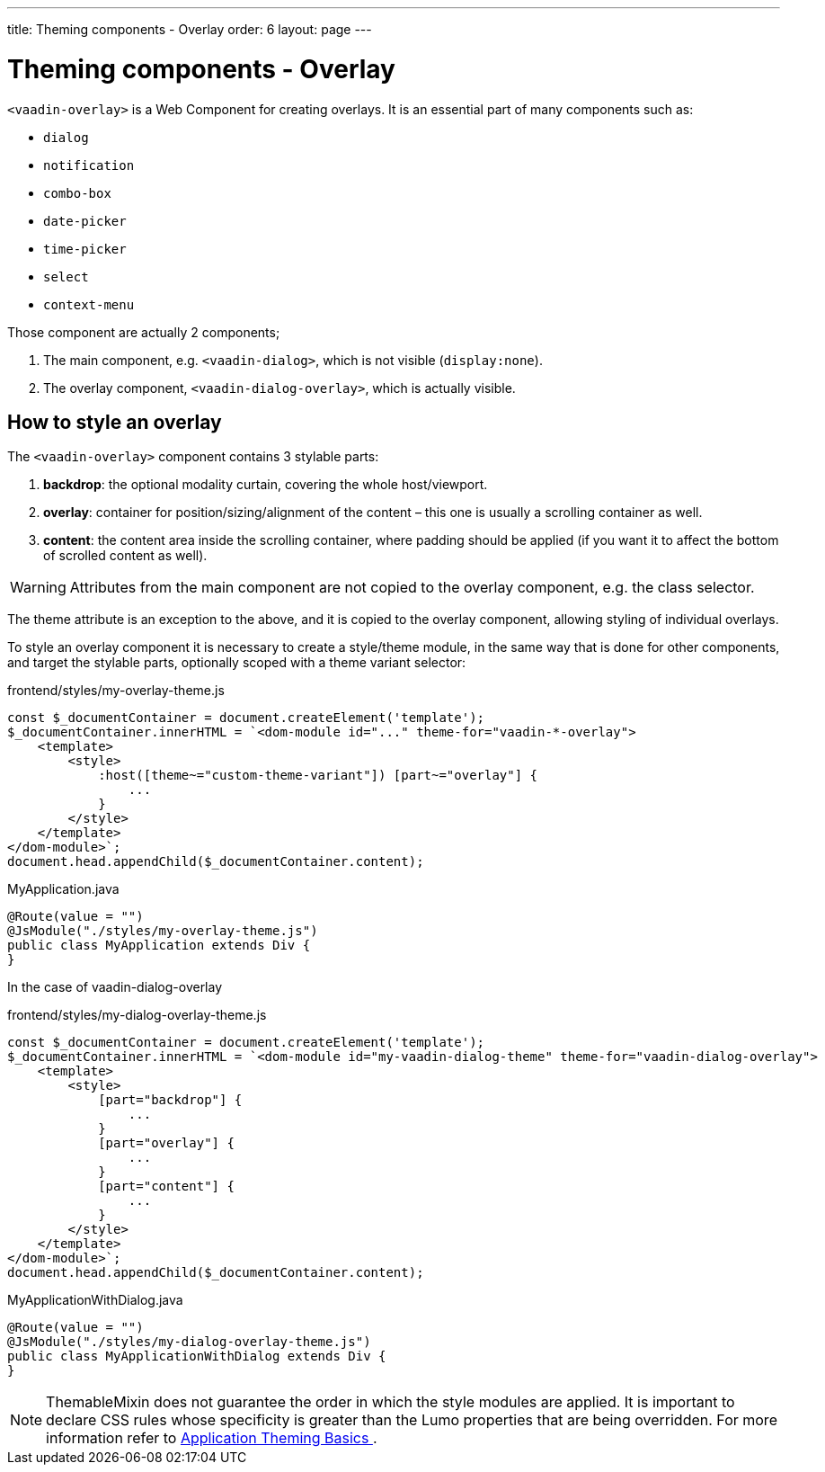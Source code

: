 ---
title: Theming components - Overlay
order: 6
layout: page
---

= Theming components - Overlay

`<vaadin-overlay>` is a Web Component for creating overlays. It is an essential part of many components such as:

* `dialog`
* `notification`
* `combo-box`
* `date-picker`
* `time-picker`
* `select`
* `context-menu`

Those component are actually 2 components;

. The main component, e.g. `<vaadin-dialog>`, which is not visible (`display:none`).
. The overlay component, `<vaadin-dialog-overlay>`, which is actually visible.

== How to style an overlay

The `<vaadin-overlay>` component contains 3 stylable parts:

. *backdrop*: the optional modality curtain, covering the whole host/viewport.
. *overlay*: container for position/sizing/alignment of the content – this one is usually a scrolling container as well.
. *content*: the content area inside the scrolling container, where padding should be applied (if you want it to affect the bottom of scrolled content as well).

[WARNING]
Attributes from the main component are not copied to the overlay component, e.g. the class selector.

The theme attribute is an exception to the above, and it is copied to the overlay component, allowing styling of individual overlays.

To style an overlay component it is necessary to create a style/theme module, in the same way that is done for other components, and target the stylable parts, optionally scoped with a theme variant selector:

.frontend/styles/my-overlay-theme.js
[source,js]
----
const $_documentContainer = document.createElement('template');
$_documentContainer.innerHTML = `<dom-module id="..." theme-for="vaadin-*-overlay">
    <template>
        <style>
            :host([theme~="custom-theme-variant"]) [part~="overlay"] {
                ...
            }
        </style>
    </template>
</dom-module>`;
document.head.appendChild($_documentContainer.content);
----

.MyApplication.java
[source,java]
----
@Route(value = "")
@JsModule("./styles/my-overlay-theme.js")
public class MyApplication extends Div {
}
----

In the case of vaadin-dialog-overlay

.frontend/styles/my-dialog-overlay-theme.js
[source,js]
----
const $_documentContainer = document.createElement('template');
$_documentContainer.innerHTML = `<dom-module id="my-vaadin-dialog-theme" theme-for="vaadin-dialog-overlay">
    <template>
        <style>
            [part="backdrop"] {
                ...
            }
            [part="overlay"] {
                ...
            }
            [part="content"] {
                ...
            }
        </style>
    </template>
</dom-module>`;
document.head.appendChild($_documentContainer.content);
----


.MyApplicationWithDialog.java
[source,java]
----
@Route(value = "")
@JsModule("./styles/my-dialog-overlay-theme.js")
public class MyApplicationWithDialog extends Div {
}
----

[NOTE]
ThemableMixin does not guarantee the order in which the style modules are applied.
It is important to declare CSS rules whose specificity is greater than the Lumo properties that are being overridden.
For more information refer to <<application-theming-basics#, Application Theming Basics >>.
